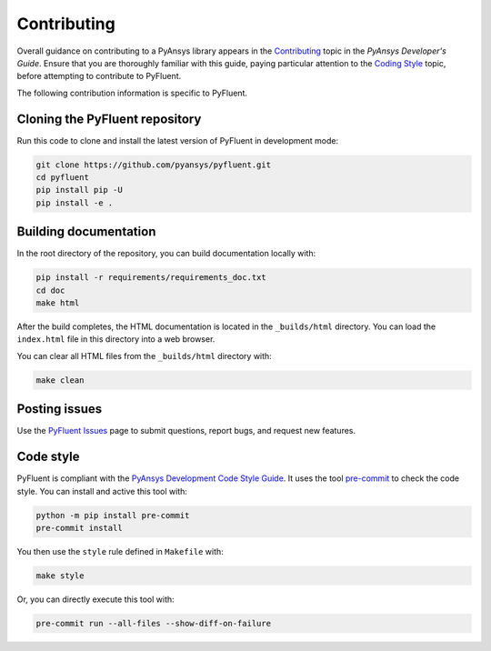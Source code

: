 .. _ref_contributing:

============
Contributing
============
Overall guidance on contributing to a PyAnsys library appears in the
`Contributing <https://dev.docs.pyansys.com/how-to/contributing.html>`_ topic
in the *PyAnsys Developer's Guide*. Ensure that you are thoroughly familiar with
this guide, paying particular attention to the `Coding Style
<https://dev.docs.pyansys.com/coding-style/index.html#coding-style>`_ topic, before
attempting to contribute to PyFluent.
 
The following contribution information is specific to PyFluent.

Cloning the PyFluent repository
-------------------------------
Run this code to clone and install the latest version of PyFluent in development
mode:

.. code::

    git clone https://github.com/pyansys/pyfluent.git
    cd pyfluent
    pip install pip -U
    pip install -e .

Building documentation
----------------------
In the root directory of the repository, you can build documentation
locally with:

.. code:: 

    pip install -r requirements/requirements_doc.txt
    cd doc
    make html

After the build completes, the HTML documentation is located in the
``_builds/html`` directory. You can load the ``index.html`` file in
this directory into a web browser.

You can clear all HTML files from the ``_builds/html`` directory with:

.. code::

    make clean

Posting issues
--------------
Use the `PyFluent Issues <https://github.com/pyansys/pyfluent/issues>`_ page to
submit questions, report bugs, and request new features.


Code style
----------
PyFluent is compliant with the `PyAnsys Development Code Style Guide
<https://dev.docs.pyansys.com/coding_style/index.html>`_. It uses the tool
`pre-commit <https://pre-commit.com/>`_ to check the code style. You can
install and active this tool with:

.. code:: bash

   python -m pip install pre-commit
   pre-commit install

You then use the ``style`` rule defined in ``Makefile`` with:

.. code:: bash

   make style

Or, you can directly execute this tool with:

.. code:: bash

    pre-commit run --all-files --show-diff-on-failure
